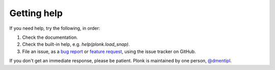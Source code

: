 ============
Getting help
============

If you need help, try the following, in order:

1. Check the documentation.
2. Check the built-in help, e.g. `help(plonk.load_snap)`.
3. File an issue, as a
   `bug report <https://github.com/dmentipl/plonk/issues/new?assignees=&labels=&template=bug_report.md&title=>`_
   or `feature request <https://github.com/dmentipl/plonk/issues/new?assignees=&labels=&template=feature_request.md&title=>`_,
   using the issue tracker on GitHub.

If you don't get an immediate response, please be patient. Plonk is maintained
by one person, `@dmentipl <https://github.com/dmentipl>`_.
